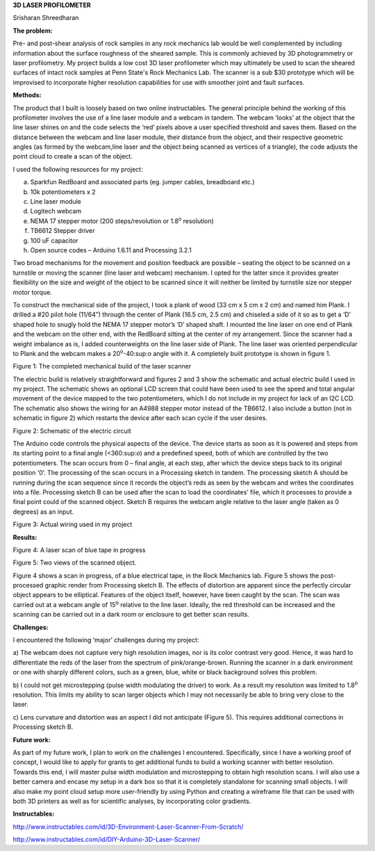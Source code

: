 **3D LASER PROFILOMETER**

|image0|

Srisharan Shreedharan

**The problem:**

Pre- and post-shear analysis of rock samples in any rock mechanics lab
would be well complemented by including information about the surface
roughness of the sheared sample. This is commonly achieved by 3D
photogrammetry or laser profilometry. My project builds a low cost 3D
laser profilometer which may ultimately be used to scan the sheared
surfaces of intact rock samples at Penn State's Rock Mechanics Lab. The
scanner is a sub $30 prototype which will be improvised to incorporate
higher resolution capabilities for use with smoother joint and fault
surfaces.

**Methods:**

The product that I built is loosely based on two online instructables.
The general principle behind the working of this profilometer involves
the use of a line laser module and a webcam in tandem. The webcam
‘looks’ at the object that the line laser shines on and the code selects
the ‘red’ pixels above a user specified threshold and saves them. Based
on the distance between the webcam and line laser module, their distance
from the object, and their respective geometric angles (as formed by the
webcam,line laser and the object being scanned as vertices of a
triangle), the code adjusts the point cloud to create a scan of the
object.

I used the following resources for my project:

a) Sparkfun RedBoard and associated parts (eg. jumper cables, breadboard
   etc.)

b) 10k potentiometers x 2

c) Line laser module

d) Logitech webcam

e) NEMA 17 stepper motor (200 steps/revolution or 1.8\ :sup:`o`
   resolution)

f) TB6612 Stepper driver

g) 100 uF capacitor

h) Open source codes – Arduino 1.6.11 and Processing 3.2.1

Two broad mechanisms for the movement and position feedback are possible
– seating the object to be scanned on a turnstile or moving the scanner
(line laser and webcam) mechanism. I opted for the latter since it
provides greater flexibility on the size and weight of the object to be
scanned since it will neither be limited by turnstile size nor stepper
motor torque.

To construct the mechanical side of the project, I took a plank of wood
(33 cm x 5 cm x 2 cm) and named him Plank. I drilled a #20 pilot hole
(11/64”) through the center of Plank (16.5 cm, 2.5 cm) and chiseled a
side of it so as to get a ‘D’ shaped hole to snugly hold the NEMA 17
stepper motor’s ‘D’ shaped shaft. I mounted the line laser on one end of
Plank and the webcam on the other end, with the RedBoard sitting at the
center of my arrangement. Since the scanner had a weight imbalance as
is, I added counterweights on the line laser side of Plank. The line
laser was oriented perpendicular to Plank and the webcam makes a
20\ :sup:`o`-40:sup:`o` angle with it. A completely built prototype is
shown in figure 1.

|image1|

Figure 1: The completed mechanical build of the laser scanner

The electric build is relatively straightforward and figures 2 and 3
show the schematic and actual electric build I used in my project. The
schematic shows an optional LCD screen that could have been used to see
the speed and total angular movement of the device mapped to the two
potentiometers, which I do not include in my project for lack of an I2C
LCD. The schematic also shows the wiring for an A4988 stepper motor
instead of the TB6612. I also include a button (not in schematic in
figure 2) which restarts the device after each scan cycle if the user
desires.

|image2|

Figure 2: Schematic of the electric circuit

The Arduino code controls the physical aspects of the device. The device
starts as soon as it is powered and steps from its starting point to a
final angle (<360:sup:`o`) and a predefined speed, both of which are
controlled by the two potentiometers. The scan occurs from 0 – final
angle, at each step, after which the device steps back to its original
position ‘0’. The processing of the scan occurs in a Processing sketch
in tandem. The processing sketch A should be running during the scan
sequence since it records the object’s reds as seen by the webcam and
writes the coordinates into a file. Processing sketch B can be used
after the scan to load the coordinates’ file, which it processes to
provide a final point could of the scanned object. Sketch B requires the
webcam angle relative to the laser angle (taken as 0 degrees) as an
input.

|image3|

Figure 3: Actual wiring used in my project

**Results:**

|image4|

Figure 4: A laser scan of blue tape in progress

|image5| |image6|

Figure 5: Two views of the scanned object.

Figure 4 shows a scan in progress, of a blue electrical tape, in the
Rock Mechanics lab. Figure 5 shows the post-processed graphic render
from Processing sketch B. The effects of distortion are apparent since
the perfectly circular object appears to be elliptical. Features of the
object itself, however, have been caught by the scan. The scan was
carried out at a webcam angle of 15\ :sup:`o` relative to the line
laser. Ideally, the red threshold can be increased and the scanning can
be carried out in a dark room or enclosure to get better scan results.

**Challenges:**

I encountered the following ‘major’ challenges during my project:

a) The webcam does not capture very high resolution images, nor is its
color contrast very good. Hence, it was hard to differentiate the reds
of the laser from the spectrum of pink/orange-brown. Running the scanner
in a dark environment or one with sharply different colors, such as a
green, blue, white or black background solves this problem.

b) I could not get microstepping (pulse width modulating the driver) to
work. As a result my resolution was limited to 1.8\ :sup:`o` resolution.
This limits my ability to scan larger objects which I may not
necessarily be able to bring very close to the laser.

c) Lens curvature and distortion was an aspect I did not anticipate
(Figure 5). This requires additional corrections in Processing sketch B.

**Future work:**

As part of my future work, I plan to work on the challenges I
encountered. Specifically, since I have a working proof of concept, I
would like to apply for grants to get additional funds to build a
working scanner with better resolution. Towards this end, I will master
pulse width modulation and microstepping to obtain high resolution
scans. I will also use a better camera and encase my setup in a dark box
so that it is completely standalone for scanning small objects. I will
also make my point cloud setup more user-friendly by using Python and
creating a wireframe file that can be used with both 3D printers as well
as for scientific analyses, by incorporating color gradients.

**Instructables:**

http://www.instructables.com/id/3D-Environment-Laser-Scanner-From-Scratch/

http://www.instructables.com/id/DIY-Arduino-3D-Laser-Scanner/

.. |image0| image:: ./image1.jpg
   :width: 4.02381in
   :height: 3.01786in
.. |image1| image:: ./image2.jpg
   :width: 1.90080in
   :height: 3.37920in
.. |image2| image:: ./image3.jpg
   :width: 3.45349in
   :height: 2.40372in
.. |image3| image:: ./image4.jpg
   :width: 2.19549in
   :height: 3.90310in
.. |image4| image:: ./image5.jpg
   :width: 2.94186in
   :height: 1.99491in
.. |image5| image:: ./image6.jpg
   :width: 2.39535in
   :height: 2.95689in
.. |image6| image:: ./image7.jpg
   :width: 2.67442in
   :height: 2.90820in
